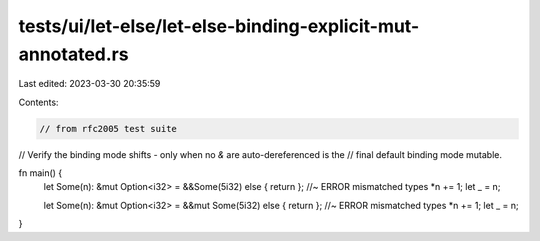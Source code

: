 tests/ui/let-else/let-else-binding-explicit-mut-annotated.rs
============================================================

Last edited: 2023-03-30 20:35:59

Contents:

.. code-block:: rs

    // from rfc2005 test suite



// Verify the binding mode shifts - only when no `&` are auto-dereferenced is the
// final default binding mode mutable.

fn main() {
    let Some(n): &mut Option<i32> = &&Some(5i32) else { return }; //~ ERROR mismatched types
    *n += 1;
    let _ = n;

    let Some(n): &mut Option<i32> = &&mut Some(5i32) else { return }; //~ ERROR mismatched types
    *n += 1;
    let _ = n;
}


